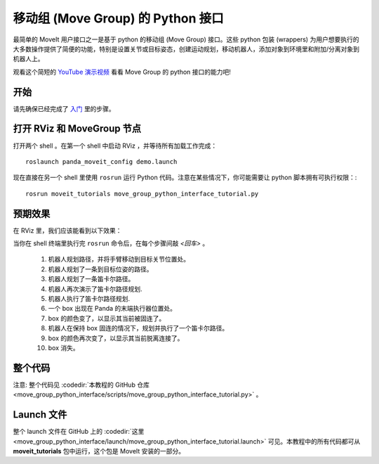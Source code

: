 移动组 (Move Group) 的 Python 接口
================================================
.. image:: move_group_python_interface.png
   :width: 700px

最简单的 MoveIt 用户接口之一是基于 python 的移动组 (Move Group) 接口。这些 python 包装 (wrappers) 为用户想要执行的大多数操作提供了简便的功能，特别是设置关节或目标姿态，创建运动规划，移动机器人，添加对象到环境里和附加/分离对象到机器人上。

观看这个简短的 `YouTube 演示视频 <https://youtu.be/3MA5ebXPLsc>`__ 看看 Move Group 的 python 接口的能力吧!

开始
---------------
请先确保已经完成了 `入门 <../getting_started/getting_started.html>`__ 里的步骤。

打开 RViz 和 MoveGroup 节点
-----------------------------

打开两个 shell 。在第一个 shell 中启动 RViz ，并等待所有加载工作完成： ::

  roslaunch panda_moveit_config demo.launch

现在直接在另一个 shell 里使用 ``rosrun`` 运行 Python 代码。注意在某些情况下，你可能需要让 python 脚本拥有可执行权限：::

 rosrun moveit_tutorials move_group_python_interface_tutorial.py

预期效果
---------------
在 RViz 里，我们应该能看到以下效果：

当你在 shell 终端里执行完 ``rosrun`` 命令后，在每个步骤间敲 *<回车>* 。

 #. 机器人规划路径，并将手臂移动到目标关节位置处。
 #. 机器人规划了一条到目标位姿的路径。
 #. 机器人规划了一条笛卡尔路径。
 #. 机器人再次演示了笛卡尔路径规划.
 #. 机器人执行了笛卡尔路径规划.
 #. 一个 box 出现在 Panda 的末端执行器位置处。
 #. box 的颜色变了，以显示其当前被固连了。
 #. 机器人在保持 box 固连的情况下，规划并执行了一个笛卡尔路径。
 #. box 的颜色再次变了，以显示其当前脱离连接了。
 #. box 消失。

整个代码
---------------

注意: 整个代码见 :codedir:`本教程的 GitHub 仓库<move_group_python_interface/scripts/move_group_python_interface_tutorial.py>` 。

.. tutorial-formatter:: ./scripts/move_group_python_interface_tutorial.py

Launch 文件
---------------
整个 launch 文件在 GitHub 上的 :codedir:`这里<move_group_python_interface/launch/move_group_python_interface_tutorial.launch>` 可见。本教程中的所有代码都可从 **moveit_tutorials** 包中运行，这个包是 MoveIt 安装的一部分。